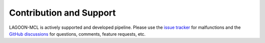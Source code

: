 Contribution and Support
========================

LAGOON-MCL is actively supported and developed pipeline. 
Please use the `issue tracker <https://github.com/jroussea/LAGOON-MCL/issues>`_
for malfunctions and the `GitHub discussions <https://github.com/jroussea/LAGOON-MCL/discussions/1>`_
for questions, comments, feature requests, etc.